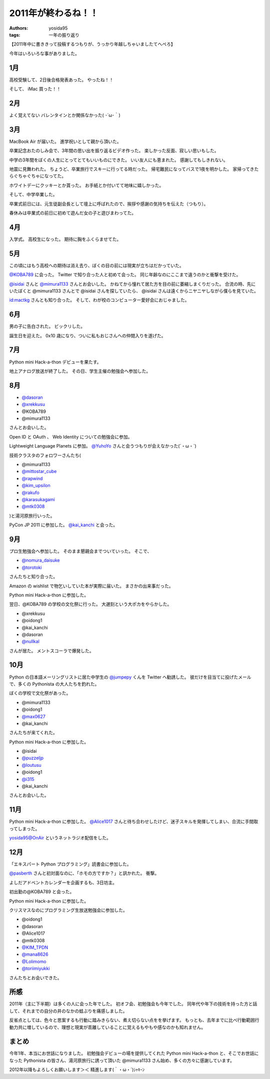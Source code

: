 2011年が終わるね！！
====================

:authors: yosida95
:tags: 一年の振り返り

【2011年中に書ききって投稿するつもりが、うっかり年越しちゃいましたてへぺろ】

今年はいろいろな事がありました。

1月
---

高校受験して、2日後合格発表あった。
やったね！！

そして、  iMac 買った！！

2月
---

よく覚えてない
バレンタインとか関係なかった( ･´ω･｀)

3月
---

MacBook Air が届いた。
進学祝いとして親から頂いた。

卒業記念おたのしみ会で、3年間の思い出を振り返るビデオ作った。
楽しかった反面、寂しい思いもした。

中学の3年間をぼくの人生にとってとてもいいものにできた。
いい友人にも恵まれた。
感謝してもしきれない。

地震に見舞われた。
ちょうど、卒業旅行でスキーに行ってる時だった。
帰宅難民になってバスで1夜を明かした。
家帰ってきたらぐちゃぐちゃになってた。

ホワイトデーにクッキーとか貰った。
お手紙とか付いてて地味に嬉しかった。

そして、中学卒業した。

卒業式前日には、元生徒副会長として壇上に呼ばれたので、挨拶や感謝の気持ちを伝えた（つもり）。

春休みは卒業式の前日に初めて遊んだ女の子と遊びまわってた。

4月
---

入学式。
高校生になった。
期待に胸をふくらませてた。

5月
---

この頃にはもう高校への期待は消え去り、ぼくの目の前には現実が立ちはだかっていた。

`@KOBA789 <http://twitter.com/KOBA789>`__ に会った。
Twitter で知り合った人と初めて会った。
同じ年齢なのにここまで違うのかと衝撃を受けた。

`@isidai <http://twitter.com/isidai>`__ さんと `@mimura1133 <http://twitter.com/mimura1133>`__ さんとお会いした。
かねてから憧れて居た方を目の前に萎縮しまくりだった。
合流の時、先にいたぼくと @mimura1133 さんとで @isidai さんを探していたら、 @isidai さんは遠くからニヤニヤしながら僕らを見ていた。

`id:mactkg <http://blog.hatena.ne.jp/mactkg/>`__ さんとも知り合った。
そして、わが校のコンピューター愛好会におじゃました。

6月
---

男の子に告白された。
ビックリした。

誕生日を迎えた。
0x10 歳になり、ついに私もおじさんへの仲間入りを遂げた。

7月
---

Python mini Hack-a-thon デビューを果たす。

地上アナログ放送が終了した。
その日、学生主催の勉強会へ参加した。

8月
---

-  `@dasoran <http://twitter.com/dasoran>`__
-  `@xrekkusu <http://twitter.com/xrekkusu>`__
-  @KOBA789
-  @mimura1133

さんとお会いした。

Open ID と OAuth 、 Web Identity についての勉強会に参加。

Lightweight Language Planets に参加。
`@YuhoYo <http://twitter.com/YuhoYo>`__ さんと会うつもりが会えなかった(´・ω・\`)

技術クラスタのフォロワーさんたち(

-  @mimura1133
-  `@mittostar\_cube <http://twitter.com/mittostar_cube>`__
-  `@rapwind <http://twitter.com/rapwind>`__
-  `@kim\_upsilon <http://twitter.com/kim_upsilon>`__
-  `@rakufo <http://twitter.com/rakufo>`__
-  `@karasukagami <http://twitter.com/karasukagami>`__
-  `@mtk0308 <http://twitter.com/mtk0308>`__

)と湯河原旅行いった。

PyCon JP 2011 に参加した。
`@kai\_kanchi <http://twitter.com/kai_kanchi>`__ と会った。

9月
---

プロ生勉強会へ参加した。
そのまま懇親会までついていった。
そこで、

-  `@nomura\_daisuke <http://twitter.com/nomura_daisuke>`__
-  `@torotoki <http://twitter.com/torotoki>`__

さんたちと知り合った。

Amazon の wishlist で物乞いしていた本が実際に届いた。
まさかの出来事だった。

Python mini Hack-a-thon に参加した。

翌日、@KOBA789 の学校の文化祭に行った。
大遅刻という大ポカをやらかした。

-  @xrekkusu
-  @oidong1
-  @kai\_kanchi
-  @dasoran
-  `@nullkal <http://twitter.com/nullkal>`__

さんが居た。
メントスコーラで爆発した。

10月
----

Python の日本語メーリングリストに居た中学生の `@jumpepy <http://twitter.com/jumpepy>`__ くんを Twitter へ勧誘した。
彼だけを目当てに投げたメールで、多くの Pythonista の大人たちを釣れた。

ぼくの学校で文化祭があった。

-  @mimura1133
-  @oidong1
-  `@max0627 <http://twitter.com/max0627>`__
-  @kai\_kanchi

さんたちが来てくれた。

Python mini Hack-a-thon に参加した。

-  @isidai
-  `@puzzeljp <http://twitter.com/puzzeljp>`__
-  `@loutusu <http://twitter.com/loutusu>`__
-  @oidong1
-  `@i315 <http://twitter.com/i315>`__
-  @kai\_kanchi

さんとお会いした。

11月
----

Python mini Hack-a-thon に参加した。
`@Alice1017 <http://twitter.com/Alice1017>`__ さんと待ち合わせしたけど、迷子スキルを発揮してしまい、合流に手間取ってしまった。

yosida95@OnAir というネットラジオ配信をした。

12月
----

「エキスパート Python プログラミング」読書会に参加した。

`@pasberth <http://twitter.com/pasberth>`__ さんと初対面なのに、「ホモの方ですか？」と訊かれた。
衝撃。

よしだアドベントカレンダーを企画するも、3日坊主。

初出勤の@KOBA789 と会った。

Python mini Hack-a-thon に参加した。

クリスマスなのにプログラミング生放送勉強会に参加した。

-  @oidong1
-  @dasoran
-  @Alice1017
-  @mtk0308
-  `@KIM\_TPDN <http://twitter.com/KIM_TPDN>`__
-  `@mana8626 <http://twitter.com/mana8626>`__
-  `@Lolimomo <http://twitter.com/Lolimomo>`__
-  `@toriimiyukki <http://twitter.com/toriimiyukki>`__

さんたちとお会いできた。

所感
----

2011年（主に下半期）は多くの人に会った年でした。
初オフ会、初勉強会も今年でした。
同年代や年下の技術を持った方と話して、それまでの自分の井のなかの蛙ぶりを痛感しました。

反省点としては、色々と思案するも行動に踏みきらない、煮え切らない点をを挙げます。
もっとも、去年までに比べ行動範囲行動力共に増しているので、理想と現実が乖離していることに覚えるもやもや感なのかも知れません。

まとめ
------

今年1年、本当にお世話になりました。
初勉強会デビューの場を提供してくれた Python mini Hack-a-thon と、そこでお世話になった Pythonista の皆さん、湯河原旅行に誘って頂いた @mimura1133 さん始め、多くの方々に感謝しています。

2012年以降もよろしくお願いします＞＜
精進します(｀・ω・´)ｼｬｷｰﾝ
